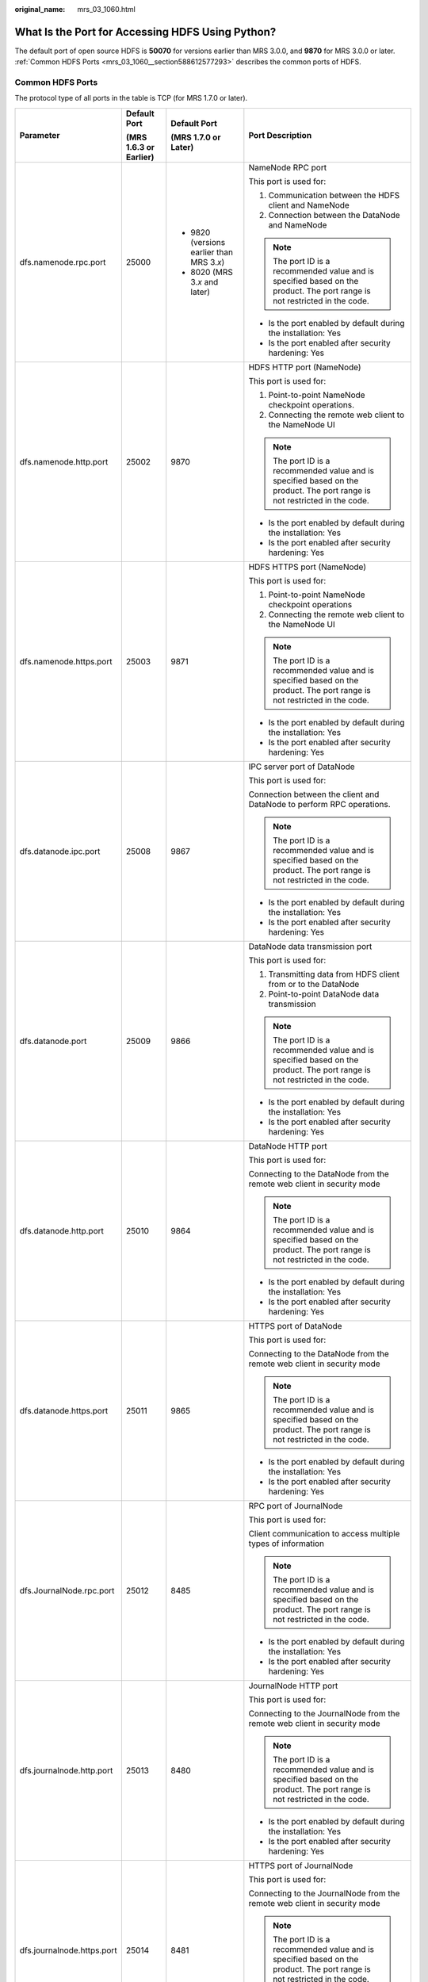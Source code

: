 :original_name: mrs_03_1060.html

.. _mrs_03_1060:

What Is the Port for Accessing HDFS Using Python?
=================================================

The default port of open source HDFS is **50070** for versions earlier than MRS 3.0.0, and **9870** for MRS 3.0.0 or later. :ref:`Common HDFS Ports <mrs_03_1060__section588612577293>` describes the common ports of HDFS.

.. _mrs_03_1060__section588612577293:

Common HDFS Ports
-----------------

The protocol type of all ports in the table is TCP (for MRS 1.7.0 or later).

+----------------------------+------------------------+---------------------------------------------+----------------------------------------------------------------------------------------------------------------------------+
| Parameter                  | Default Port           | Default Port                                | Port Description                                                                                                           |
|                            |                        |                                             |                                                                                                                            |
|                            | (MRS 1.6.3 or Earlier) | (MRS 1.7.0 or Later)                        |                                                                                                                            |
+============================+========================+=============================================+============================================================================================================================+
| dfs.namenode.rpc.port      | 25000                  | -  9820 (versions earlier than MRS 3.\ *x*) | NameNode RPC port                                                                                                          |
|                            |                        | -  8020 (MRS 3.\ *x* and later)             |                                                                                                                            |
|                            |                        |                                             | This port is used for:                                                                                                     |
|                            |                        |                                             |                                                                                                                            |
|                            |                        |                                             | 1. Communication between the HDFS client and NameNode                                                                      |
|                            |                        |                                             |                                                                                                                            |
|                            |                        |                                             | 2. Connection between the DataNode and NameNode                                                                            |
|                            |                        |                                             |                                                                                                                            |
|                            |                        |                                             | .. note::                                                                                                                  |
|                            |                        |                                             |                                                                                                                            |
|                            |                        |                                             |    The port ID is a recommended value and is specified based on the product. The port range is not restricted in the code. |
|                            |                        |                                             |                                                                                                                            |
|                            |                        |                                             | -  Is the port enabled by default during the installation: Yes                                                             |
|                            |                        |                                             | -  Is the port enabled after security hardening: Yes                                                                       |
+----------------------------+------------------------+---------------------------------------------+----------------------------------------------------------------------------------------------------------------------------+
| dfs.namenode.http.port     | 25002                  | 9870                                        | HDFS HTTP port (NameNode)                                                                                                  |
|                            |                        |                                             |                                                                                                                            |
|                            |                        |                                             | This port is used for:                                                                                                     |
|                            |                        |                                             |                                                                                                                            |
|                            |                        |                                             | 1. Point-to-point NameNode checkpoint operations.                                                                          |
|                            |                        |                                             |                                                                                                                            |
|                            |                        |                                             | 2. Connecting the remote web client to the NameNode UI                                                                     |
|                            |                        |                                             |                                                                                                                            |
|                            |                        |                                             | .. note::                                                                                                                  |
|                            |                        |                                             |                                                                                                                            |
|                            |                        |                                             |    The port ID is a recommended value and is specified based on the product. The port range is not restricted in the code. |
|                            |                        |                                             |                                                                                                                            |
|                            |                        |                                             | -  Is the port enabled by default during the installation: Yes                                                             |
|                            |                        |                                             | -  Is the port enabled after security hardening: Yes                                                                       |
+----------------------------+------------------------+---------------------------------------------+----------------------------------------------------------------------------------------------------------------------------+
| dfs.namenode.https.port    | 25003                  | 9871                                        | HDFS HTTPS port (NameNode)                                                                                                 |
|                            |                        |                                             |                                                                                                                            |
|                            |                        |                                             | This port is used for:                                                                                                     |
|                            |                        |                                             |                                                                                                                            |
|                            |                        |                                             | 1. Point-to-point NameNode checkpoint operations                                                                           |
|                            |                        |                                             |                                                                                                                            |
|                            |                        |                                             | 2. Connecting the remote web client to the NameNode UI                                                                     |
|                            |                        |                                             |                                                                                                                            |
|                            |                        |                                             | .. note::                                                                                                                  |
|                            |                        |                                             |                                                                                                                            |
|                            |                        |                                             |    The port ID is a recommended value and is specified based on the product. The port range is not restricted in the code. |
|                            |                        |                                             |                                                                                                                            |
|                            |                        |                                             | -  Is the port enabled by default during the installation: Yes                                                             |
|                            |                        |                                             | -  Is the port enabled after security hardening: Yes                                                                       |
+----------------------------+------------------------+---------------------------------------------+----------------------------------------------------------------------------------------------------------------------------+
| dfs.datanode.ipc.port      | 25008                  | 9867                                        | IPC server port of DataNode                                                                                                |
|                            |                        |                                             |                                                                                                                            |
|                            |                        |                                             | This port is used for:                                                                                                     |
|                            |                        |                                             |                                                                                                                            |
|                            |                        |                                             | Connection between the client and DataNode to perform RPC operations.                                                      |
|                            |                        |                                             |                                                                                                                            |
|                            |                        |                                             | .. note::                                                                                                                  |
|                            |                        |                                             |                                                                                                                            |
|                            |                        |                                             |    The port ID is a recommended value and is specified based on the product. The port range is not restricted in the code. |
|                            |                        |                                             |                                                                                                                            |
|                            |                        |                                             | -  Is the port enabled by default during the installation: Yes                                                             |
|                            |                        |                                             | -  Is the port enabled after security hardening: Yes                                                                       |
+----------------------------+------------------------+---------------------------------------------+----------------------------------------------------------------------------------------------------------------------------+
| dfs.datanode.port          | 25009                  | 9866                                        | DataNode data transmission port                                                                                            |
|                            |                        |                                             |                                                                                                                            |
|                            |                        |                                             | This port is used for:                                                                                                     |
|                            |                        |                                             |                                                                                                                            |
|                            |                        |                                             | 1. Transmitting data from HDFS client from or to the DataNode                                                              |
|                            |                        |                                             |                                                                                                                            |
|                            |                        |                                             | 2. Point-to-point DataNode data transmission                                                                               |
|                            |                        |                                             |                                                                                                                            |
|                            |                        |                                             | .. note::                                                                                                                  |
|                            |                        |                                             |                                                                                                                            |
|                            |                        |                                             |    The port ID is a recommended value and is specified based on the product. The port range is not restricted in the code. |
|                            |                        |                                             |                                                                                                                            |
|                            |                        |                                             | -  Is the port enabled by default during the installation: Yes                                                             |
|                            |                        |                                             | -  Is the port enabled after security hardening: Yes                                                                       |
+----------------------------+------------------------+---------------------------------------------+----------------------------------------------------------------------------------------------------------------------------+
| dfs.datanode.http.port     | 25010                  | 9864                                        | DataNode HTTP port                                                                                                         |
|                            |                        |                                             |                                                                                                                            |
|                            |                        |                                             | This port is used for:                                                                                                     |
|                            |                        |                                             |                                                                                                                            |
|                            |                        |                                             | Connecting to the DataNode from the remote web client in security mode                                                     |
|                            |                        |                                             |                                                                                                                            |
|                            |                        |                                             | .. note::                                                                                                                  |
|                            |                        |                                             |                                                                                                                            |
|                            |                        |                                             |    The port ID is a recommended value and is specified based on the product. The port range is not restricted in the code. |
|                            |                        |                                             |                                                                                                                            |
|                            |                        |                                             | -  Is the port enabled by default during the installation: Yes                                                             |
|                            |                        |                                             | -  Is the port enabled after security hardening: Yes                                                                       |
+----------------------------+------------------------+---------------------------------------------+----------------------------------------------------------------------------------------------------------------------------+
| dfs.datanode.https.port    | 25011                  | 9865                                        | HTTPS port of DataNode                                                                                                     |
|                            |                        |                                             |                                                                                                                            |
|                            |                        |                                             | This port is used for:                                                                                                     |
|                            |                        |                                             |                                                                                                                            |
|                            |                        |                                             | Connecting to the DataNode from the remote web client in security mode                                                     |
|                            |                        |                                             |                                                                                                                            |
|                            |                        |                                             | .. note::                                                                                                                  |
|                            |                        |                                             |                                                                                                                            |
|                            |                        |                                             |    The port ID is a recommended value and is specified based on the product. The port range is not restricted in the code. |
|                            |                        |                                             |                                                                                                                            |
|                            |                        |                                             | -  Is the port enabled by default during the installation: Yes                                                             |
|                            |                        |                                             | -  Is the port enabled after security hardening: Yes                                                                       |
+----------------------------+------------------------+---------------------------------------------+----------------------------------------------------------------------------------------------------------------------------+
| dfs.JournalNode.rpc.port   | 25012                  | 8485                                        | RPC port of JournalNode                                                                                                    |
|                            |                        |                                             |                                                                                                                            |
|                            |                        |                                             | This port is used for:                                                                                                     |
|                            |                        |                                             |                                                                                                                            |
|                            |                        |                                             | Client communication to access multiple types of information                                                               |
|                            |                        |                                             |                                                                                                                            |
|                            |                        |                                             | .. note::                                                                                                                  |
|                            |                        |                                             |                                                                                                                            |
|                            |                        |                                             |    The port ID is a recommended value and is specified based on the product. The port range is not restricted in the code. |
|                            |                        |                                             |                                                                                                                            |
|                            |                        |                                             | -  Is the port enabled by default during the installation: Yes                                                             |
|                            |                        |                                             | -  Is the port enabled after security hardening: Yes                                                                       |
+----------------------------+------------------------+---------------------------------------------+----------------------------------------------------------------------------------------------------------------------------+
| dfs.journalnode.http.port  | 25013                  | 8480                                        | JournalNode HTTP port                                                                                                      |
|                            |                        |                                             |                                                                                                                            |
|                            |                        |                                             | This port is used for:                                                                                                     |
|                            |                        |                                             |                                                                                                                            |
|                            |                        |                                             | Connecting to the JournalNode from the remote web client in security mode                                                  |
|                            |                        |                                             |                                                                                                                            |
|                            |                        |                                             | .. note::                                                                                                                  |
|                            |                        |                                             |                                                                                                                            |
|                            |                        |                                             |    The port ID is a recommended value and is specified based on the product. The port range is not restricted in the code. |
|                            |                        |                                             |                                                                                                                            |
|                            |                        |                                             | -  Is the port enabled by default during the installation: Yes                                                             |
|                            |                        |                                             | -  Is the port enabled after security hardening: Yes                                                                       |
+----------------------------+------------------------+---------------------------------------------+----------------------------------------------------------------------------------------------------------------------------+
| dfs.journalnode.https.port | 25014                  | 8481                                        | HTTPS port of JournalNode                                                                                                  |
|                            |                        |                                             |                                                                                                                            |
|                            |                        |                                             | This port is used for:                                                                                                     |
|                            |                        |                                             |                                                                                                                            |
|                            |                        |                                             | Connecting to the JournalNode from the remote web client in security mode                                                  |
|                            |                        |                                             |                                                                                                                            |
|                            |                        |                                             | .. note::                                                                                                                  |
|                            |                        |                                             |                                                                                                                            |
|                            |                        |                                             |    The port ID is a recommended value and is specified based on the product. The port range is not restricted in the code. |
|                            |                        |                                             |                                                                                                                            |
|                            |                        |                                             | -  Is the port enabled by default during the installation: Yes                                                             |
|                            |                        |                                             | -  Is the port enabled after security hardening: Yes                                                                       |
+----------------------------+------------------------+---------------------------------------------+----------------------------------------------------------------------------------------------------------------------------+
| httpfs.http.port           | 25018                  | 14000                                       | Listening port of the HttpFS HTTP server                                                                                   |
|                            |                        |                                             |                                                                                                                            |
|                            |                        |                                             | This port is used for:                                                                                                     |
|                            |                        |                                             |                                                                                                                            |
|                            |                        |                                             | Connecting to the HttpFS from the remote REST API                                                                          |
|                            |                        |                                             |                                                                                                                            |
|                            |                        |                                             | .. note::                                                                                                                  |
|                            |                        |                                             |                                                                                                                            |
|                            |                        |                                             |    The port ID is a recommended value and is specified based on the product. The port range is not restricted in the code. |
|                            |                        |                                             |                                                                                                                            |
|                            |                        |                                             | -  Is the port enabled by default during the installation: Yes                                                             |
|                            |                        |                                             | -  Is the port enabled after security hardening: Yes                                                                       |
+----------------------------+------------------------+---------------------------------------------+----------------------------------------------------------------------------------------------------------------------------+
